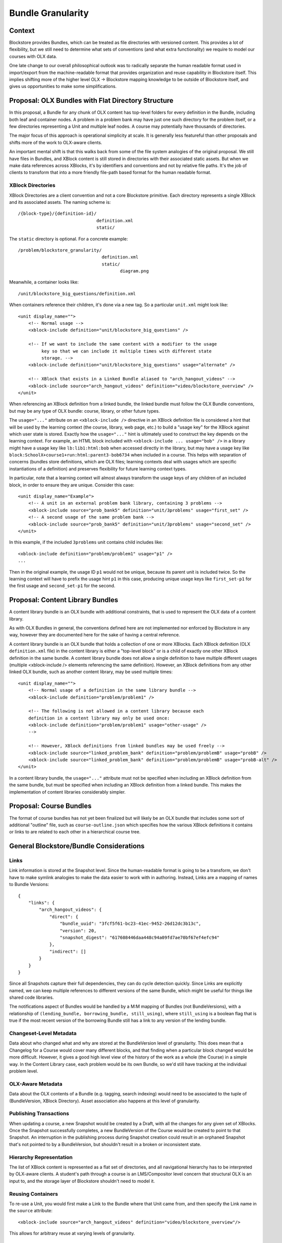 ==================
Bundle Granularity
==================

-------
Context
-------

Blockstore provides Bundles, which can be treated as file directories with
versioned content. This provides a lot of flexibility, but we still need to
determine what sets of conventions (and what extra functionality) we require to
model our courses with OLX data.

One late change to our overall philosophical outlook was to radically separate
the human readable format used in import/export from the machine-readable format
that provides organization and reuse capability in Blockstore itself. This
implies shifting more of the higher level OLX -> Blockstore mapping knowledge
to be outside of Blockstore itself, and gives us opportunities to make some
simplifications.

---------------------------------------------------
Proposal: OLX Bundles with Flat Directory Structure
---------------------------------------------------

In this proposal, a Bundle for any chunk of OLX content has top-level folders
for every definition in the Bundle, including both leaf and container nodes. A
problem in a problem bank may have just one such directory for the problem
itself, or a few directories representing a Unit and multiple leaf nodes. A
course may potentially have thousands of directories.

The major focus of this approach is operational simplicity at scale. It is
generally less featureful than other proposals and shifts more of the work to
OLX-aware clients.

An important mental shift is that this walks back from some of the file system
analogies of the original proposal. We still have files in Bundles, and XBlock
content is still stored in directories with their associated static assets. But
when we make data references across XBlocks, it's by identifiers and conventions
and not by relative file paths. It's the job of clients to transform that into
a more friendly file-path based format for the human readable format.

XBlock Directories
==================

XBlock Directories are a client convention and not a core Blockstore primitive.
Each directory represents a single XBlock and its associated assets. The naming
scheme is::

    /{block-type}/{definition-id}/
                                  definition.xml
                                  static/

The ``static`` directory is optional. For a concrete example::

    /problem/blockstore_granularity/
                                    definition.xml
                                    static/
                                           diagram.png

Meanwhile, a container looks like::

    /unit/blockstore_big_questions/definition.xml

When containers reference their children, it's done via a new tag. So a
particular ``unit.xml`` might look like::

    <unit display_name="">
        <!-- Normal usage -->
        <xblock-include definition="unit/blockstore_big_questions" />

        <!-- If we want to include the same content with a modifier to the usage
             key so that we can include it multiple times with different state
             storage. -->
        <xblock-include definition="unit/blockstore_big_questions" usage="alternate" />

        <!-- XBlock that exists in a Linked Bundle aliased to "arch_hangout_videos" -->
        <xblock-include source="arch_hangout_videos" definition="video/blockstore_overview" />
    </unit>

When referencing an XBlock definition from a linked bundle, the linked bundle
must follow the OLX Bundle conventions, but may be any type of OLX bundle:
course, library, or other future types.

The ``usage="..."`` attribute on an ``<xblock-include />`` directive in an
XBlock definition file is considered a hint that will be used by the learning
context (the course, library, web page, etc.) to build a "usage key" for the
XBlock against which user state is stored. Exactly how the ``usage="..."`` hint
is ultimately used to construct the key depends on the learning context. For
example, an HTML block included with ``<xblock-include ... usage="bob" />`` in a
library might have a usage key like ``lb:lib1:html:bob`` when accessed directly
in the library, but may have a usage key like
``block:SchoolX+course1+run:html:parent3-bob6734`` when included in a course.
This helps with separation of concerns (bundles store definitions, which are
OLX files; learning contexts deal with usages which are specific instantiations
of a definition) and preserves flexibility for future learning context types.

In particular, note that a learning context will almost always transform the
usage keys of any children of an included block, in order to ensure they are
unique. Consider this case::

    <unit display_name="Example">
        <!-- A unit in an external problem bank library, containing 3 problems -->
        <xblock-include source="prob_bank5" definition="unit/3problems" usage="first_set" />
        <!-- A second usage of the same problem bank -->
        <xblock-include source="prob_bank5" definition="unit/3problems" usage="second_set" />
    </unit>

In this example, if the included ``3problems`` unit contains child includes
like::

    <xblock-include definition="problem/problem1" usage="p1" />
    ...

Then in the original example, the usage ID ``p1`` would not be unique, because
its parent unit is included twice. So the learning context will have to prefix
the usage hint ``p1`` in this case, producing unique usage keys like
``first_set-p1`` for the first usage and ``second_set-p1`` for the second.

---------------------------------
Proposal: Content Library Bundles
---------------------------------

A content library bundle is an OLX bundle with additional constraints, that is
used to represent the OLX data of a content library.

As with OLX Bundles in general, the conventions defined here are not implemented
nor enforced by Blockstore in any way, however they are documented here for the
sake of having a central reference.

A content library bundle is an OLX bundle that holds a collection of one or more
XBlocks. Each XBlock definition (OLX ``definition.xml`` file) in the content
library is either a "top-level block" or is a child of exactly one other XBlock
definition in the same bundle. A content library bundle does not allow a single
definition to have multiple different usages (multiple <xblock-include />
elements referencing the same definition). However, an XBlock definitions from
any other linked OLX bundle, such as another content library, may be used
multiple times::

    <unit display_name="">
        <!-- Normal usage of a definition in the same library bundle -->
        <xblock-include definition="problem/problem1" />

        <!-- The following is not allowed in a content library because each
        definition in a content library may only be used once:
        <xblock-include definition="problem/problem1" usage="other-usage" />
        -->

        <!-- However, XBlock definitions from linked bundles may be used freely -->
        <xblock-include source="linked_problem_bank" definition="problem/problemB" usage="probB" />
        <xblock-include source="linked_problem_bank" definition="problem/problemB" usage="probB-alt" />
    </unit>

In a content library bundle, the ``usage="..."`` attribute must not be specified
when including an XBlock definition from the same bundle, but must be specified
when including an XBlock definition from a linked bundle. This makes the
implementation of content libraries considerably simpler.

------------------------
Proposal: Course Bundles
------------------------

The format of course bundles has not yet been finalized but will likely be
an OLX bundle that includes some sort of additional "outline" file, such as
``course-outline.json`` which specifies how the various XBlock definitions it
contains or links to are related to each other in a hierarchical course tree.

----------------------------------------
General Blockstore/Bundle Considerations
----------------------------------------

Links
=====

Link information is stored at the Snapshot level. Since the human-readable
format is going to be a transform, we don't have to make symlink analogies to
make the data easier to work with in authoring. Instead, Links are a mapping of
names to Bundle Versions::

    {
        "links": {
            "arch_hangout_videos": {
                "direct": {
                    "bundle_uuid": "3fcf5f61-bc23-41ec-9452-26d12dc3b13c",
                    "version": 20,
                    "snapshot_digest": "617608446daa448c94a09fd7ae70bf67ef4efc94"
                },
                "indirect": []
            }
        }
    }

Since all Snapshots capture their full dependencies, they can do cycle detection
quickly. Since Links are explicitly named, we can keep multiple references to
different versions of the same Bundle, which might be useful for things like
shared code libraries.

The notifications aspect of Bundles would be handled by a M:M mapping of Bundles
(not BundleVersions), with a relationship of ``(lending_bundle, borrowing_bundle,
still_using)``, where ``still_using`` is a boolean flag that is true if the most
recent version of the borrowing Bundle still has a link to any version of the
lending bundle.

Changeset-Level Metadata
========================

Data about who changed what and why are stored at the BundleVersion level of
granularity. This does mean that a Changelog for a Course would cover many
different blocks, and that finding when a particular block changed would be
more difficult. However, it gives a good high level view of the history of the
work as a whole (the Course) in a simple way. In the Content Library case, each
problem would be its own Bundle, so we'd still have tracking at the individual
problem level.

OLX-Aware Metadata
==================

Data about the OLX contents of a Bundle (e.g. tagging, search indexing) would
need to be associated to the tuple of (BundleVersion, XBlock Directory). Asset
association also happens at this level of granularity.

Publishing Transactions
=======================

When updating a course, a new Snapshot would be created by a Draft, with all the
changes for any given set of XBlocks. Once the Snapshot successfully completes,
a new BundleVersion of the Course would be created to point to that Snapshot. An
interruption in the publishing process during Snapshot creation could result in
an orphaned Snapshot that's not pointed to by a BundleVersion, but shouldn't
result in a broken or inconsistent state.

Hierarchy Representation
========================

The list of XBlock content is represented as a flat set of directories, and all
navigational hierarchy has to be interpreted by OLX-aware clients. A student's
path through a course is an LMS/Compositor level concern that structural OLX is
an input to, and the storage layer of Blockstore shouldn't need to model it.

Reusing Containers
==================

To re-use a Unit, you would first make a Link to the Bundle where that Unit came
from, and then specify the Link name in the ``source`` attribute::

    <xblock-include source="arch_hangout_videos" definition="video/blockstore_overview"/>

This allows for arbitrary reuse at varying levels of granularity.

Intentionality and Tracking Re-use
==================================

A drawback of approach is that it requires more explicit intentionality in
course design in order for its BundleVersion dependency tracking to be
meaningful. You could borrow a single leaf block or container block from another
Course, but Blockstore itself would only know that the link between the
BundleVersions existed, not the specific items that were used. This problem is
significantly lessened in the case of Content Libraries where each problem has
its own Bundle (but many content libraries will have more than one problem).

Another way to look at it is that Blockstore's tracking of reuse is for
update notifications, dependency checking, and licensing enforcement. Finer
granularity measurements are better done by something more OLX-aware. For
instance, if I'm making a CCX that uses a sequence but I hide a Unit that isn't
relevant to my students, should that count towards my reuse of that particular
unit? If someone Links to an entire Unit, but really they just wanted to make
a reference to one image in one leaf of that Unit, is it Blockstore's job to
understand the references well enough to understand that?

If we start with this kind of tracking being at the core of Blockstore's data
model, then OLX awareness and coupling will slowly work its way into the system.

Performance
===========

Storing containers in a granular way makes certain kinds of concurrent
operations simpler, like Drafts independently publishing Units and Chapters.
However it does make lookups slower for tree traversal, and collection of data
from many different blocks at once.

Some outlier queries we should be able to accommodate:

* Some courses have nearly 100 sequentials total, all of which must be
represented in the current Studio Outline view.
* While the median Unit has three children, outliers have been known to have
400+ children.

(Still need to fill this out)
